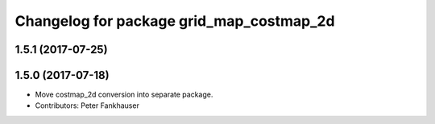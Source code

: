 ^^^^^^^^^^^^^^^^^^^^^^^^^^^^^^^^^^^^^^^^^
Changelog for package grid_map_costmap_2d
^^^^^^^^^^^^^^^^^^^^^^^^^^^^^^^^^^^^^^^^^

1.5.1 (2017-07-25)
------------------

1.5.0 (2017-07-18)
------------------
* Move costmap_2d conversion into separate package.
* Contributors: Peter Fankhauser
